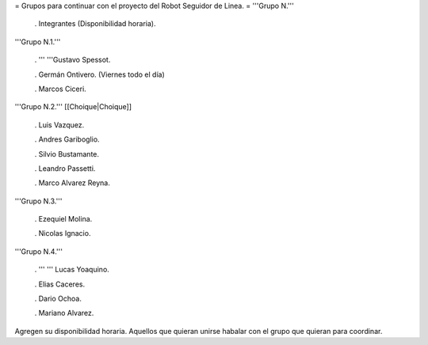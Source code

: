 = Grupos para continuar con el proyecto del Robot Seguidor de Linea. =
'''Grupo N.'''

 . Integrantes (Disponibilidad horaria).

'''Grupo N.1.'''

 . '''  '''Gustavo Spessot.

 . Germán Ontivero. (Viernes todo el día)

 . Marcos Ciceri.

'''Grupo N.2.''' [[Choique|Choique]]

 . Luis Vazquez.

 . Andres Gariboglio.

 . Silvio Bustamante.

 . Leandro Passetti.

 . Marco Alvarez Reyna.

'''Grupo N.3.'''

 . Ezequiel Molina.

 . Nicolas Ignacio.

'''Grupo N.4.'''

 . ''' '''  Lucas Yoaquino.

 . Elias Caceres.

 . Dario Ochoa.

 . Mariano Alvarez.

Agregen su disponibilidad horaria. Aquellos que quieran unirse habalar con el grupo que quieran para coordinar.
